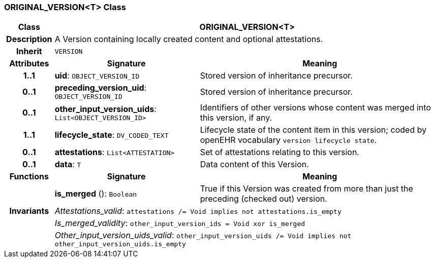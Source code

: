 === ORIGINAL_VERSION<T> Class

[cols="^1,3,5"]
|===
h|*Class*
2+^h|*ORIGINAL_VERSION<T>*

h|*Description*
2+a|A Version containing locally created content and optional attestations.

h|*Inherit*
2+|`VERSION`

h|*Attributes*
^h|*Signature*
^h|*Meaning*

h|*1..1*
|*uid*: `OBJECT_VERSION_ID`
a|Stored version of inheritance precursor.

h|*0..1*
|*preceding_version_uid*: `OBJECT_VERSION_ID`
a|Stored version of inheritance precursor.

h|*0..1*
|*other_input_version_uids*: `List<OBJECT_VERSION_ID>`
a|Identifiers of other versions whose content was merged into this version, if any.

h|*1..1*
|*lifecycle_state*: `DV_CODED_TEXT`
a|Lifecycle state of the content item in this version; coded by openEHR vocabulary `version lifecycle state`.

h|*0..1*
|*attestations*: `List<ATTESTATION>`
a|Set of attestations relating to this version.

h|*0..1*
|*data*: `T`
a|Data content of this Version.
h|*Functions*
^h|*Signature*
^h|*Meaning*

h|
|*is_merged* (): `Boolean`
a|True if this Version was created from more than just the preceding (checked out) version.

h|*Invariants*
2+a|_Attestations_valid_: `attestations /= Void implies not attestations.is_empty`

h|
2+a|_Is_merged_validity_: `other_input_version_ids = Void xor is_merged`

h|
2+a|_Other_input_version_uids_valid_: `other_input_version_uids /= Void implies not other_input_version_uids.is_empty`
|===
